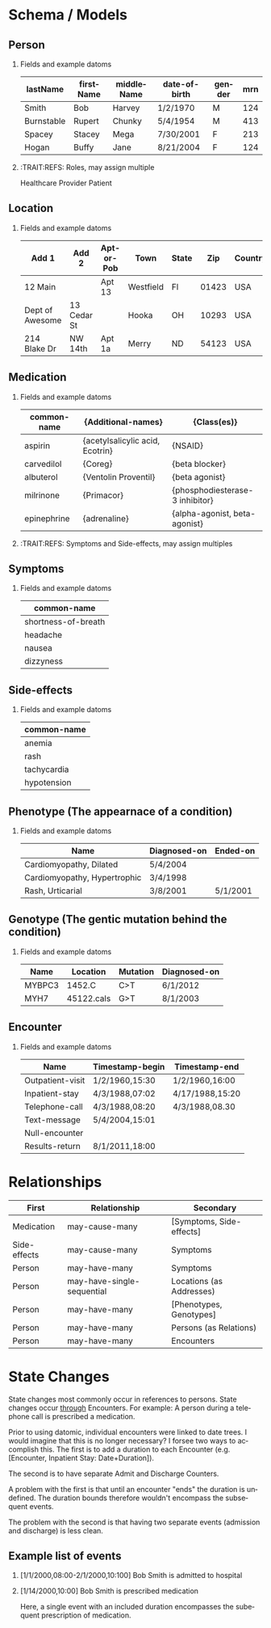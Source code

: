 #+LANGUAGE:  en
#+INFOJS_OPT: view:showall toc:t ltoc:t mouse:underline path:http://orgmode.org/org-info.js
#+HTML_HEAD: <link rel="stylesheet" type="text/css" href="../css/notebook.css" />
#+LaTeX_CLASS: smarticle
#+LaTeX_HEADER: \pdfmapfile{/home/neilsen/texmf/fonts/map/dvips/libertine/libertine.map}
#+LaTeX_HEADER: \usepackage[ttscale=.875]{libertine}
#+LaTeX_HEADER: \usepackage{sectsty}
#+LaTeX_HEADER: \sectionfont{\normalfont\scshape}
#+LaTeX_HEADER: \subsectionfont{\normalfont\itshape}
#+EXPORT_SELECT_TAGS: export
#+EXPORT_EXCLUDE_TAGS: noexport
#+OPTIONS: H:2 num:nil toc:nil \n:nil @:t ::t |:t ^:{} _:{} *:t TeX:t LaTeX:t
#+STARTUP: showall

* Schema / Models

** Person

*** Fields and example datoms

| lastName   | firstName | middleName | date-of-birth | gender | mrn |
|------------+-----------+------------+---------------+--------+-----|
| Smith      | Bob       | Harvey     | 1/2/1970      | M      | 124 |
| Burnstable | Rupert    | Chunky     | 5/4/1954      | M      | 413 |
| Spacey     | Stacey    | Mega       | 7/30/2001     | F      | 213 |
| Hogan      | Buffy     | Jane       | 8/21/2004     | F      | 124 |

*** :TRAIT:REFS: Roles, may assign multiple
Healthcare Provider
Patient

** Location

*** Fields and example datoms

| Add 1           | Add 2       | Apt-or-Pob | Town      | State |   Zip | Country |   Lat | Long |
|-----------------+-------------+------------+-----------+-------+-------+---------+-------+------|
| 12 Main         |             | Apt 13     | Westfield | Fl    | 01423 | USA     | 140.2 | 23.0 |
| Dept of Awesome | 13 Cedar St |            | Hooka     | OH    | 10293 | USA     |       |      |
| 214 Blake Dr    | NW 14th     | Apt 1a     | Merry     | ND    | 54123 | USA     |       |      |

** Medication

*** Fields and example datoms

| common-name | {Additional-names}              | {Class(es)}                     |
|-------------+---------------------------------+---------------------------------|
| aspirin     | {acetylsalicylic acid, Ecotrin} | {NSAID}                         |
| carvedilol  | {Coreg}                         | {beta blocker}                  |
| albuterol   | {Ventolin Proventil}            | {beta agonist}                  |
| milrinone   | {Primacor}                      | {phosphodiesterase-3 inhibitor} |
| epinephrine | {adrenaline}                    | {alpha-agonist, beta-agonist}   |

*** :TRAIT:REFS: Symptoms and Side-effects, may assign multiples

** Symptoms

*** Fields and example datoms

| common-name         |
|---------------------|
| shortness-of-breath |
| headache            |
| nausea              |
| dizzyness           |

** Side-effects

*** Fields and example datoms

| common-name |
|-------------|
| anemia      |
| rash        |
| tachycardia |
| hypotension |

** Phenotype (The appearnace of a condition)

*** Fields and example datoms

| Name                         | Diagnosed-on | Ended-on |
|------------------------------+--------------+----------|
| Cardiomyopathy, Dilated      | 5/4/2004     |          |
| Cardiomyopathy, Hypertrophic | 3/4/1998     |          |
| Rash, Urticarial             | 3/8/2001     | 5/1/2001 |

** Genotype (The gentic mutation behind the condition)

*** Fields and example datoms

| Name   | Location   | Mutation | Diagnosed-on |
|--------+------------+----------+--------------|
| MYBPC3 | 1452.C     | C>T      | 6/1/2012     |
| MYH7   | 45122.cals | G>T      | 8/1/2003     |

** Encounter

*** Fields and example datoms

| Name             | Timestamp-begin | Timestamp-end   |
|------------------+-----------------+-----------------|
| Outpatient-visit | 1/2/1960,15:30  | 1/2/1960,16:00  |
| Inpatient-stay   | 4/3/1988,07:02  | 4/17/1988,15:20 |
| Telephone-call   | 4/3/1988,08:20  | 4/3/1988,08.30  |
| Text-message     | 5/4/2004,15:01  |                 |
| Null-encounter   |                 |                 |
| Results-return   | 8/1/2011,18:00  |                 |

* Relationships

| First        | Relationship               | Secondary                |
|--------------+----------------------------+--------------------------|
| Medication   | may-cause-many             | [Symptoms, Side-effects] |
| Side-effects | may-cause-many             | Symptoms                 |
| Person       | may-have-many              | Symptoms                 |
| Person       | may-have-single-sequential | Locations (as Addresses) |
| Person       | may-have-many              | [Phenotypes, Genotypes]  |
| Person       | may-have-many              | Persons (as Relations)   |
| Person       | may-have-many              | Encounters               |

* State Changes
State changes most commonly occur in references to persons. State changes
occur _through_ Encounters. For example: A person during a telephone call
is prescribed a medication.

Prior to using datomic, individual encounters were linked to date trees. I
would imagine that this is no longer necessary? I forsee two ways to accomplish
this. The first is to add a duration to each Encounter (e.g.
[Encounter, Inpatient Stay: Date+Duration]).

The second is to have separate Admit and Discharge Counters.

A problem with the first is that until an encounter "ends" the duration is
undefined. The duration bounds therefore wouldn't encompass the subsequent events.

The problem with the second is that having two separate events (admission and
discharge) is less clean.

** Example list of events
*** [1/1/2000,08:00-2/1/2000,10:100] Bob Smith is admitted to hospital
*** [1/14/2000,10:00] Bob Smith is prescribed medication
Here, a single event with an included duration encompasses the subequent
prescription of medication.
